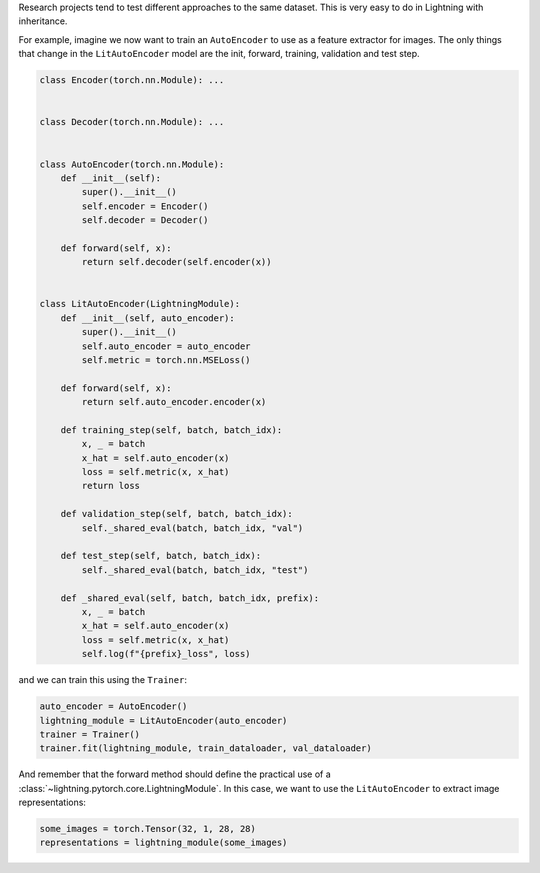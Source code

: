 Research projects tend to test different approaches to the same dataset.
This is very easy to do in Lightning with inheritance.

For example, imagine we now want to train an ``AutoEncoder`` to use as a feature extractor for images.
The only things that change in the ``LitAutoEncoder`` model are the init, forward, training, validation and test step.

.. code-block:: python

    class Encoder(torch.nn.Module): ...


    class Decoder(torch.nn.Module): ...


    class AutoEncoder(torch.nn.Module):
        def __init__(self):
            super().__init__()
            self.encoder = Encoder()
            self.decoder = Decoder()

        def forward(self, x):
            return self.decoder(self.encoder(x))


    class LitAutoEncoder(LightningModule):
        def __init__(self, auto_encoder):
            super().__init__()
            self.auto_encoder = auto_encoder
            self.metric = torch.nn.MSELoss()

        def forward(self, x):
            return self.auto_encoder.encoder(x)

        def training_step(self, batch, batch_idx):
            x, _ = batch
            x_hat = self.auto_encoder(x)
            loss = self.metric(x, x_hat)
            return loss

        def validation_step(self, batch, batch_idx):
            self._shared_eval(batch, batch_idx, "val")

        def test_step(self, batch, batch_idx):
            self._shared_eval(batch, batch_idx, "test")

        def _shared_eval(self, batch, batch_idx, prefix):
            x, _ = batch
            x_hat = self.auto_encoder(x)
            loss = self.metric(x, x_hat)
            self.log(f"{prefix}_loss", loss)


and we can train this using the ``Trainer``:

.. code-block:: python

    auto_encoder = AutoEncoder()
    lightning_module = LitAutoEncoder(auto_encoder)
    trainer = Trainer()
    trainer.fit(lightning_module, train_dataloader, val_dataloader)

And remember that the forward method should define the practical use of a :class:`~lightning.pytorch.core.LightningModule`.
In this case, we want to use the ``LitAutoEncoder`` to extract image representations:

.. code-block:: python

    some_images = torch.Tensor(32, 1, 28, 28)
    representations = lightning_module(some_images)
